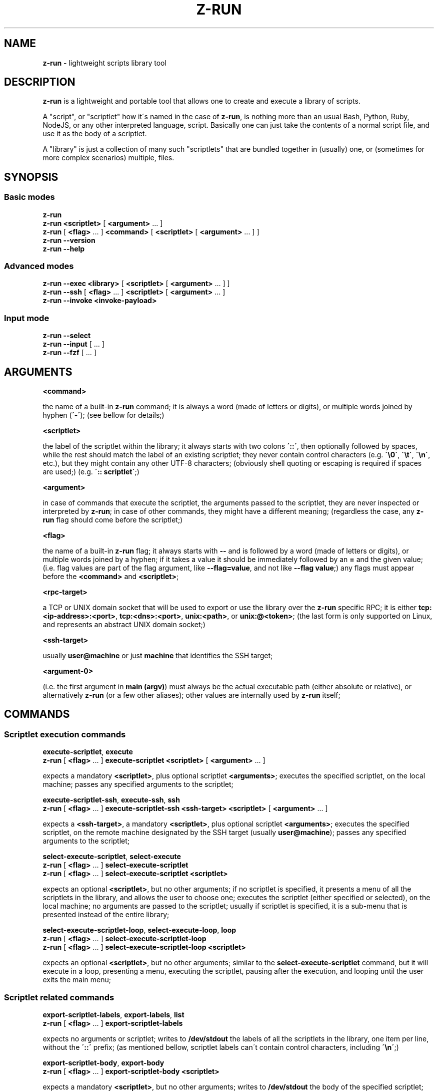 .\" generated with Ronn/v0.7.3
.\" http://github.com/rtomayko/ronn/tree/0.7.3
.
.TH "Z\-RUN" "1" "2022-01-22" "volution.ro" "z-run"
.
.SH "NAME"
\fBz\-run\fR \- lightweight scripts library tool
.
.SH "DESCRIPTION"
\fBz\-run\fR is a lightweight and portable tool that allows one to create and execute a library of scripts\.
.
.P
A "script", or "scriptlet" how it\'s named in the case of \fBz\-run\fR, is nothing more than an usual Bash, Python, Ruby, NodeJS, or any other interpreted language, script\. Basically one can just take the contents of a normal script file, and use it as the body of a scriptlet\.
.
.P
A "library" is just a collection of many such "scriptlets" that are bundled together in (usually) one, or (sometimes for more complex scenarios) multiple, files\.
.
.SH "SYNOPSIS"
.
.SS "Basic modes"
\fBz\-run\fR
.
.br
\fBz\-run\fR \fB<scriptlet>\fR [ \fB<argument>\fR \.\.\. ]
.
.br
\fBz\-run\fR [ \fB<flag>\fR \.\.\. ] \fB<command>\fR [ \fB<scriptlet>\fR [ \fB<argument>\fR \.\.\. ] ]
.
.br
\fBz\-run\fR \fB\-\-version\fR
.
.br
\fBz\-run\fR \fB\-\-help\fR
.
.SS "Advanced modes"
\fBz\-run\fR \fB\-\-exec\fR \fB<library>\fR [ \fB<scriptlet>\fR [ \fB<argument>\fR \.\.\. ] ]
.
.br
\fBz\-run\fR \fB\-\-ssh\fR [ \fB<flag>\fR \.\.\. ] \fB<scriptlet>\fR [ \fB<argument>\fR \.\.\. ]
.
.br
\fBz\-run\fR \fB\-\-invoke\fR \fB<invoke\-payload>\fR
.
.SS "Input mode"
\fBz\-run\fR \fB\-\-select\fR
.
.br
\fBz\-run\fR \fB\-\-input\fR [ \.\.\. ]
.
.br
\fBz\-run\fR \fB\-\-fzf\fR [ \.\.\. ]
.
.SH "ARGUMENTS"
\fB<command>\fR
.
.P
the name of a built\-in \fBz\-run\fR command; it is always a word (made of letters or digits), or multiple words joined by hyphen (\fB\'\-\'\fR); (see bellow for details;)
.
.P
\fB<scriptlet>\fR
.
.P
the label of the scriptlet within the library; it always starts with two colons \fB\'::\'\fR, then optionally followed by spaces, while the rest should match the label of an existing scriptlet; they never contain control characters (e\.g\. \fB\'\e0\'\fR, \fB\'\et\'\fR, \fB\'\en\'\fR, etc\.), but they might contain any other UTF\-8 characters; (obviously shell quoting or escaping is required if spaces are used;) (e\.g\. \fB\':: scriptlet\'\fR;)
.
.P
\fB<argument>\fR
.
.P
in case of commands that execute the scriptlet, the arguments passed to the scriptlet, they are never inspected or interpreted by \fBz\-run\fR; in case of other commands, they might have a different meaning; (regardless the case, any \fBz\-run\fR flag should come before the scriptlet;)
.
.P
\fB<flag>\fR
.
.P
the name of a built\-in \fBz\-run\fR flag; it always starts with \fB\-\-\fR and is followed by a word (made of letters or digits), or multiple words joined by a hyphen; if it takes a value it should be immediately followed by an \fB=\fR and the given value; (i\.e\. flag values are part of the flag argument, like \fB\-\-flag=value\fR, and not like \fB\-\-flag value\fR;) any flags must appear before the \fB<command>\fR and \fB<scriptlet>\fR;
.
.P
\fB<rpc\-target>\fR
.
.P
a TCP or UNIX domain socket that will be used to export or use the library over the \fBz\-run\fR specific RPC; it is either \fBtcp:<ip\-address>:<port>\fR, \fBtcp:<dns>:<port>\fR, \fBunix:<path>\fR, or \fBunix:@<token>\fR; (the last form is only supported on Linux, and represents an abstract UNIX domain socket;)
.
.P
\fB<ssh\-target>\fR
.
.P
usually \fBuser@machine\fR or just \fBmachine\fR that identifies the SSH target;
.
.P
\fB<argument\-0>\fR
.
.P
(i\.e\. the first argument in \fBmain (argv)\fR) must always be the actual executable path (either absolute or relative), or alternatively \fBz\-run\fR (or a few other aliases); other values are internally used by \fBz\-run\fR itself;
.
.SH "COMMANDS"
.
.SS "Scriptlet execution commands"
\fBexecute\-scriptlet\fR, \fBexecute\fR
.
.br
\fBz\-run\fR [ \fB<flag>\fR \.\.\. ] \fBexecute\-scriptlet\fR \fB<scriptlet>\fR [ \fB<argument>\fR \.\.\. ]
.
.P
expects a mandatory \fB<scriptlet>\fR, plus optional scriptlet \fB<arguments>\fR; executes the specified scriptlet, on the local machine; passes any specified arguments to the scriptlet;
.
.P
\fBexecute\-scriptlet\-ssh\fR, \fBexecute\-ssh\fR, \fBssh\fR
.
.br
\fBz\-run\fR [ \fB<flag>\fR \.\.\. ] \fBexecute\-scriptlet\-ssh\fR \fB<ssh\-target>\fR \fB<scriptlet>\fR [ \fB<argument>\fR \.\.\. ]
.
.P
expects a \fB<ssh\-target>\fR, a mandatory \fB<scriptlet>\fR, plus optional scriptlet \fB<arguments>\fR; executes the specified scriptlet, on the remote machine designated by the SSH target (usually \fBuser@machine\fR); passes any specified arguments to the scriptlet;
.
.P
\fBselect\-execute\-scriptlet\fR, \fBselect\-execute\fR
.
.br
\fBz\-run\fR [ \fB<flag>\fR \.\.\. ] \fBselect\-execute\-scriptlet\fR
.
.br
\fBz\-run\fR [ \fB<flag>\fR \.\.\. ] \fBselect\-execute\-scriptlet\fR \fB<scriptlet>\fR
.
.P
expects an optional \fB<scriptlet>\fR, but no other arguments; if no scriptlet is specified, it presents a menu of all the scriptlets in the library, and allows the user to choose one; executes the scriptlet (either specified or selected), on the local machine; no arguments are passed to the scriptlet; usually if scriptlet is specified, it is a sub\-menu that is presented instead of the entire library;
.
.P
\fBselect\-execute\-scriptlet\-loop\fR, \fBselect\-execute\-loop\fR, \fBloop\fR
.
.br
\fBz\-run\fR [ \fB<flag>\fR \.\.\. ] \fBselect\-execute\-scriptlet\-loop\fR
.
.br
\fBz\-run\fR [ \fB<flag>\fR \.\.\. ] \fBselect\-execute\-scriptlet\-loop\fR \fB<scriptlet>\fR
.
.P
expects an optional \fB<scriptlet>\fR, but no other arguments; similar to the \fBselect\-execute\-scriptlet\fR command, but it will execute in a loop, presenting a menu, executing the scriptlet, pausing after the execution, and looping until the user exits the main menu;
.
.SS "Scriptlet related commands"
\fBexport\-scriptlet\-labels\fR, \fBexport\-labels\fR, \fBlist\fR
.
.br
\fBz\-run\fR [ \fB<flag>\fR \.\.\. ] \fBexport\-scriptlet\-labels\fR
.
.P
expects no arguments or scriptlet; writes to \fB/dev/stdout\fR the labels of all the scriptlets in the library, one item per line, without the \fB\'::\'\fR prefix; (as mentioned bellow, scriptlet labels can\'t contain control characters, including \fB\'\en\'\fR;)
.
.P
\fBexport\-scriptlet\-body\fR, \fBexport\-body\fR
.
.br
\fBz\-run\fR [ \fB<flag>\fR \.\.\. ] \fBexport\-scriptlet\-body\fR \fB<scriptlet>\fR
.
.P
expects a mandatory \fB<scriptlet>\fR, but no other arguments; writes to \fB/dev/stdout\fR the body of the specified scriptlet; (as mentioned bellow, scriptlet bodies should be UTF\-8 compliant, but might not be;)
.
.P
\fBselect\-export\-scriptlet\-label\fR, \fBselect\-label\fR, \fBselect\fR
.
.br
\fBz\-run\fR [ \fB<flag>\fR \.\.\. ] \fBselect\-export\-scriptlet\-label\fR
.
.br
\fBz\-run\fR [ \fB<flag>\fR \.\.\. ] \fBselect\-export\-scriptlet\-label\fR \fB<scriptlet>\fR
.
.P
expects an optional \fB<scriptlet>\fR, but no other arguments; similar to the \fBselect\-execute\-scriptlet\fR command, but it will write to \fB/dev/stdout\fR the label of the specified scriptlet, without the \fB\'::\'\fR prefix, followed by \fB\'\en\fR\';
.
.P
\fBselect\-export\-scriptlet\-body\fR, \fBselect\-body\fR
.
.br
\fBz\-run\fR [ \fB<flag>\fR \.\.\. ] \fBselect\-export\-scriptlet\-body\fR
.
.br
\fBz\-run\fR [ \fB<flag>\fR \.\.\. ] \fBselect\-export\-scriptlet\-body\fR \fB<scriptlet>\fR
.
.P
expects an optional \fB<scriptlet>\fR, but no other arguments; similar to the \fBselect\-execute\-scriptlet\fR command, but it will write to \fB/dev/stdout\fR the body of the specified scriptlet, followed by \fB\'\en\'\fR;
.
.P
\fBselect\-export\-scriptlet\-label\-and\-body\fR
.
.br
\fBz\-run\fR [ \fB<flag>\fR \.\.\. ] \fBselect\-export\-scriptlet\-label\-and\-body\fR
.
.br
\fBz\-run\fR [ \fB<flag>\fR \.\.\. ] \fBselect\-export\-scriptlet\-label\-and\-body\fR \fB<scriptlet>\fR
.
.P
expects an optional \fB<scriptlet>\fR, but no other arguments; similar to the \fBselect\-execute\-scriptlet\fR command, but it will write to \fB/dev/stdout\fR the label of the specified scriptlet, with the \fB\'::\'\fR prefix, followed by \fB\'\en\'\fR, and then followed by the body of the specified scriptlet, followed by \fB\'\en\'\fR;
.
.SS "Library related commands"
\fBexport\-library\-json\fR
.
.br
\fBz\-run\fR [ \fB<flag>\fR \.\.\. ] \fBexport\-library\-json\fR
.
.P
expects no arguments; writes to \fB/dev/stdout\fR a series of JSON objects that represents the key\-value store that backs the library; it uses pretty\-printing, thus one JSON object will span over multiple lines; the outer serialization format (i\.e\. \fBnamespace\fR, \fBkey\fR and \fBvalue\fR) is unlikely to change in the future; the inner serialization format (i\.e\. \fBnamespace\fR values, \fBkey\fR and \fBvalue\fR contents) might change in the future;
.
.P
\fBexport\-library\-cdb\fR
.
.br
\fBz\-run\fR [ \fB<flag>\fR \.\.\. ] \fBexport\-library\-cdb\fR \fB<cdb\-path>\fR
.
.P
expects a single \fB<cdb\-path>\fR, but no other arguments or scriptlet; writes to the specified file path the CDB database that represents the key\-value store that backs the library;
.
.P
\fBexport\-library\-rpc\fR
.
.br
\fBz\-run\fR [ \fB<flag>\fR \.\.\. ] \fBexport\-library\-cdb\fR \fB<rpc\-target>\fR
.
.P
expects a single \fB<rpc\-target>\fR, but no other arguments or scriptlet; listens to specified target for \fBz\-run\fR specific RPC, that exports the library to remote clients;
.
.P
\fBexport\-library\-url\fR
.
.br
\fBz\-run\fR [ \fB<flag>\fR \.\.\. ] \fBexport\-library\-url\fR
.
.P
expects no arguments or scriptlet; writes to \fB/dev/stdout\fR a line suitable for using it as value for the \fB\-\-library\-url\fR flag; currently it is either a CDB database file \fB<path>\fR or \fB<rpc\-target>\fR; \fBhowever it should always be treated as an opaque value\fR, containing any ASCII character, except control characters, as it might change in future versions;
.
.P
\fBexport\-library\-fingerprint\fR
.
.br
\fBz\-run\fR [ \fB<flag>\fR \.\.\. ] \fBexport\-library\-fingerprint\fR
.
.P
expects no arguments or scriptlet; writes to \fB/dev/stdout\fR a line containing the fingerprint of the current library version; currently it is an hex\-encoded hash; \fBhowever it should always be treated as an opaque value\fR, containing any ASCII character, except control characters, as it might change in future versions;
.
.P
\fBparse\-library\fR
.
.br
\fBz\-run\fR [ \fB<flag>\fR \.\.\. ] \fBparse\-library\fR
.
.P
expects no arguments or scriptlet; writes to \fB/dev/stdout\fR a single JSON object that represents the internal serialization of the library object; it uses pretty\-printing, thus the JSON object will span over multiple lines; the serialization format is likely to change in the future;
.
.SS "Advanced modes"
\fBz\-run\fR \fB\-\-exec\fR \fB<source\-path>\fR [ \fB<scriptlet>\fR [ \fB<argument>\fR \.\.\. ] ]
.
.P
expects a library \fB<source\-path>\fR, an optional \fB<scriptlet>\fR and scriptlet \fB<arguments>\fR; it behaves similarly with the \fBexecute\-scriptlet\fR command; it enables one to write executable \fBz\-run\fR scripts by using the \fB#!/usr/bin/env \-S z\-run \-\-exec\fR header;
.
.P
\fBz\-run\fR \fB\-\-ssh\fR [ \fB<ssh\-flag>\fR | \fB<flag>\fR \.\.\. ] \fB<scriptlet>\fR [ \fB<argument>\fR \.\.\. ]
.
.P
expects a mandatory \fB<scriptlet>\fR, plus optional scriptlet \fB<arguments>\fR; similar to the \fBexecute\-scriptlet\-ssh\fR command, however it allows certain SSH specific arguments as discussed bellow;
.
.P
\fBz\-run\fR \fB\-\-invoke\fR \fB<invoke\-payload>\fR
.
.P
expects a mandatory \fB<invoke\-payload>\fR argument, no other flags, arguments or scriptlet; the payload contains encoded all the necessary flags, scriptlet and scriptlet arguments; it behaves \fBexecute\-scriptlet\fR command, however it allows one to easily execute \fBz\-run\fR over SSH without bothering with \fBssh\fR and \fBsh\fR command quoting and escaping; the serialization format is likely to change in the future;
.
.SS "Input modes"
\fBz\-run\fR \fB\-\-select\fR
.
.P
expects no arguments; reads from \fB/dev/stdin\fR a list of strings (mandatory compliant with UTF\-8), presents a menu to the user, and if anything is selected it writes it to \fB/dev/stdout\fR followed by \fB\'\en\'\fR; it expects (and checks) that both \fB/dev/stdin\fR and \fB/dev/stdout\fR are non\-TTY; (i\.e\. they must be redirected to a file, pipe, or socket;) it expects (and checks) that \fB/dev/stderr\fR is a TTY, and thus requires an usual \fBTERM\fR value; it uses an embedded variant of the \fBfzf(1)\fR tool, disregardin any \fBfzf\fR specific flags or environment variables; (but this should be treated as an implementation detail, and not relied upon;)
.
.P
\fBz\-run\fR \fB\-\-input\fR [ \fB\-\-message=<message>\fR ] [ \fB\-\-prompt=<prompt>\fR ] [ \fB\-\-sensitive\fR ]
.
.P
optionally allows any of the flags above; writes to \fB/dev/stderr\fR the \fB<message>\fR followed by \fB\'\en\'\fR; writes to \fB/dev/stderr\fR the \fB<prompt>\fR, or by default \fB\'>> \'\fR; if \fB\-\-sensitive\fR is specified, it disables input echo; reads from \fB/dev/stderr\fR a single line (up to the first \fB\'\en\'\fR), that it then writes to \fB/dev/stdout\fR; all values (message, prompt, and input) must be compliant with UTF\-8; it expects (and checks) that \fB/dev/stdout\fR is non\-TTY; (i\.e\. it must be redirected to a file, pipe or socket;) it expects (and checks) that \fB/dev/stderr\fR is a TTY, and thus requires an usual \fBTERM\fR value;
.
.P
\fBz\-run\fR \fB\-\-fzf\fR [ \.\.\. ]
.
.P
optionally allows any of the flags accepted by \fBfzf(1)\fR; similar to \fB\-\-select\fR, however it allows customizing \fBfzf(1)\fR through \fBfzf\fR specific flags and environment variables; it expects (and checks) that both \fB/dev/stdin\fR and \fB/dev/stdout\fR are non\-TTY; (i\.e\. they must be redirected to a file, pipe, or socket;) it expects (and checks) that \fB/dev/stderr\fR is a TTY, and thus requires an usual \fBTERM\fR value;
.
.SS "Miscellaneous"
\fBz\-run\fR \fB\-\-version\fR
.
.P
writes to \fB/dev/stdout\fR a series of lines describing the version, executable, build related, and other miscellaneous information; the output format is likely to change in the future;
.
.P
\fBz\-run\fR \fB\-\-version\fR
.
.P
writes to \fB/dev/stdout\fR a copy of this manual;
.
.SH "FLAGS"
\fB\-\-untainted\fR
.
.P
if \fBz\-run\fR is invoked within the context of \fBz\-run\fR execution, disregard the context, and treat this invocation as a new separate context; \fBmust appear as the first flag;\fR (the same applies in \fB\-\-exec\fR mode, which implies \fB\-\-untainted\fR;)
.
.P
\fB\-\-exec\fR, \fB\-\-ssh\fR, and \fB\-\-invoke\fR
.
.P
these trigger the advanced execution modes described in the sections above; \fBmust appear as the first flag;\fR
.
.P
\fB\-\-select\fR, \fB\-\-input\fR, and \fB\-\-fzf\fR
.
.P
these trigger the input execution modes described in the sections above; \fBmust appear as the first flag;\fR
.
.P
\fB\-\-library\-source=<source\-path>\fR
.
.P
specifies a library \fB<source\-path>\fR, that overrides the default library source detection mecanism;
.
.P
\fB\-\-library\-url=<cache\-url>\fR
.
.P
specifies a library \fB<cache\-url>\fR, either a \fB<cdb\-path>\fR or a \fB<rpc\-target>\fR; specifying both \fB\-\-library\-source=\.\.\.\fR and \fB\-\-library\-url=\.\.\.\fR is not allowed;
.
.P
\fB\-\-workspace=<path>\fR
.
.P
specifies a folder that \fBz\-run\fR switches to before executing; (if no \fB\-\-library\-source=\.\.\.\fR or \fB\-\-library\-url=\.\.\.\fR is specified, the default library source detection mecanism uses this folder as the root;)
.
.P
\fB\-\-ssh\-target=<ssh\-target>\fR
.
.P
\fBonly in SSH mode;\fR specifies the SSH target;
.
.P
\fB\-\-ssh\-workspace=<path>\fR
.
.P
\fBonly in SSH mode;\fR specifies a path on the remote machine that \fBz\-run\fR switches to before executing;
.
.P
\fB\-\-ssh\-export=<name>\fR
.
.P
\fBonly in SSH mode;\fR specifies an environment variable name that is exported on the remote machine;
.
.P
\fB\-\-ssh\-path=<path>\fR
.
.P
\fBonly in SSH mode;\fR specifies a value that is appended to the \fBPATH\fR environment variable on the remote machine;
.
.P
\fB\-\-ssh\-terminal=<terminal>\fR
.
.P
\fBonly in SSH mode;\fR specifies a value that overrides the \fBTERM\fR environment variable on the remote machine;
.
.SH "ENVIRONMENT"
\fBZRUN_LIBRARY_SOURCE\fR
.
.P
an alternative to the \fB\-\-library\-source=\.\.\.\fR flag; never exported inside scriptlet execution;
.
.P
\fBZRUN_LIBRARY_URL\fR
.
.P
an alternative to the \fB\-\-library\-url=\.\.\.\fR flag; always exported inside the scriptlet execution environment; (never unset it explicitly;)
.
.P
\fBZRUN_WORKSPACE\fR
.
.P
an alternative to the \fB\-\-workspace=\.\.\.\fR flag; always exported inside the scriptlet execution environment; (never unset it explicitly;)
.
.P
\fBZRUN_EXECUTABLE\fR
.
.P
always exported inside the scriptlet execution environment; (never unset it explicitly;)
.
.P
\fBZRUN_LIBRARY_FINGERPRINT\fR
.
.P
always exported inside the scriptlet execution environment; (never unset it explicitly;)
.
.P
\fBZRUN_CACHE\fR
.
.P
an alternative folder to the default \fB$HOME/\.cache/z\-run\fR, where various files (and pipes, sockets, etc\.) are created; (if explicitly specified, it is exported in the scriptlet execution environment;)
.
.SH "LIBRARY"
.
.SS "Library source resolution"
\fBTBD\fR
.
.SS "Library source syntax"
\fBTBD\fR
.
.SS "Library directives"
\fBTBD\fR
.
.SS "Scriptlet bodies"
\fBTBD\fR
.
.SS "Scriptlet interpreters"
\fBTBD\fR
.
.SH "NOTES"
.
.SH "EXAMPLES"
\fBTBD\fR
